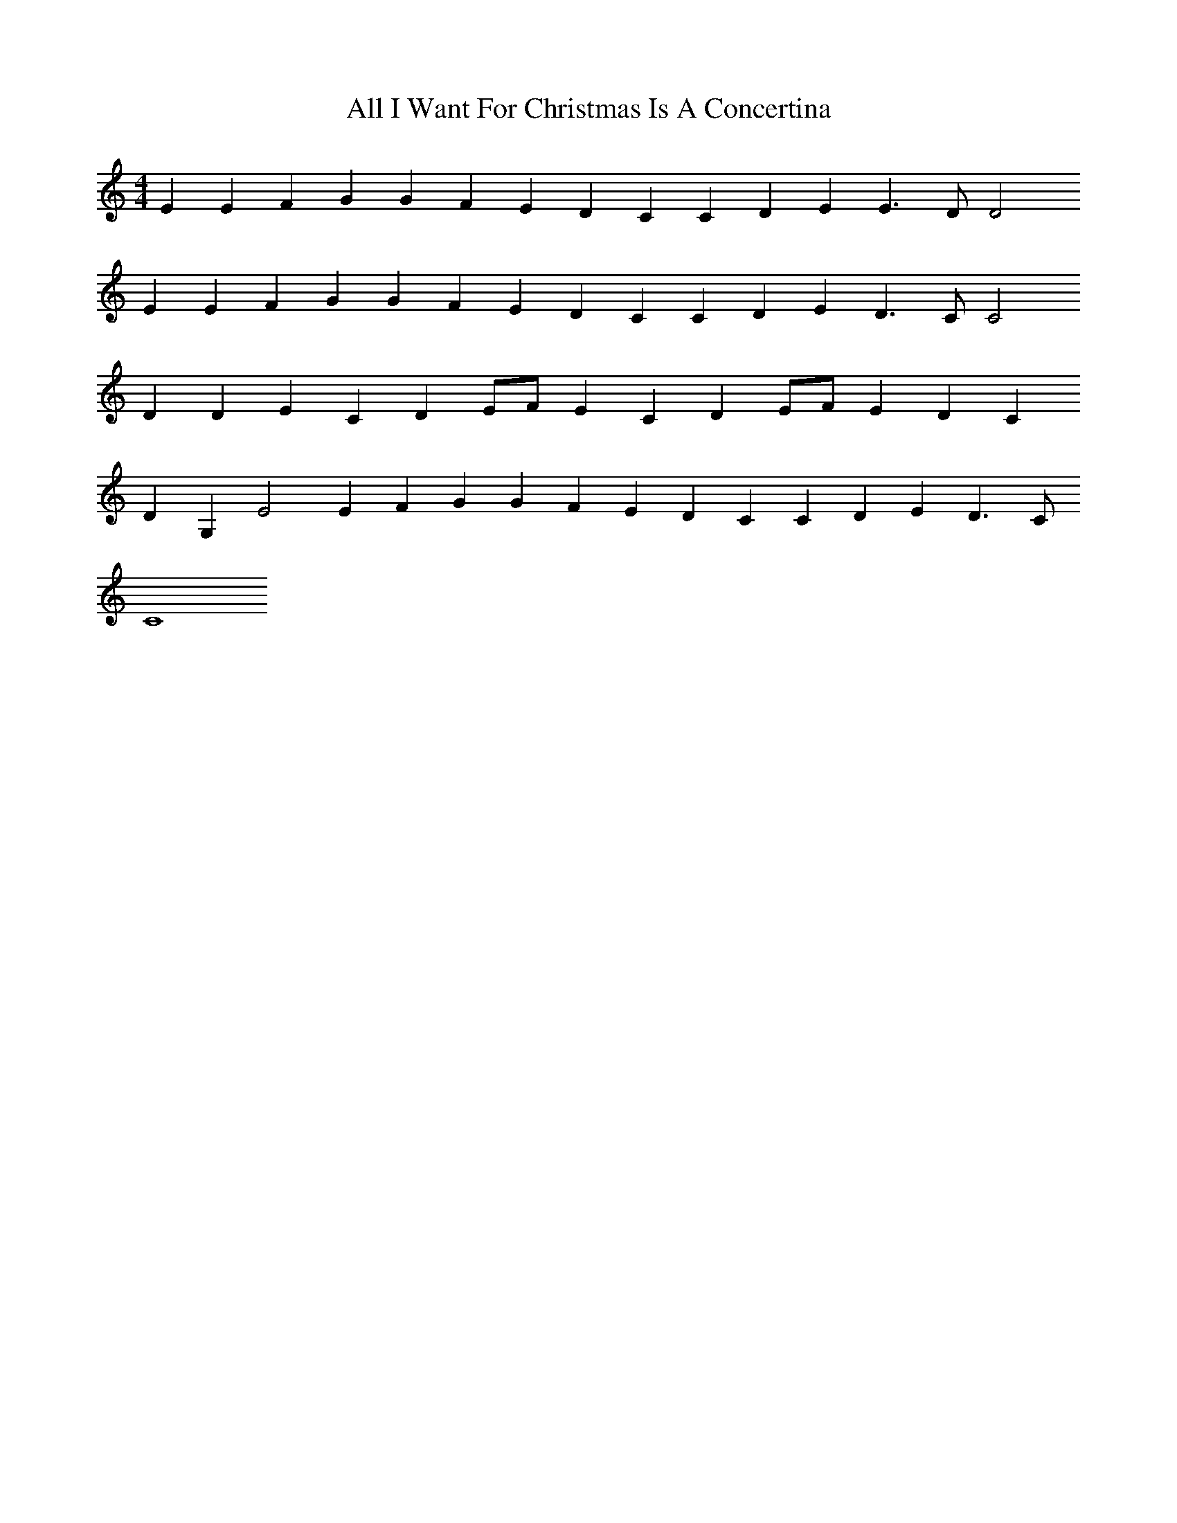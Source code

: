 X:1
T:All I Want For Christmas Is A Concertina
M:4/4
L:1/4
K:C
EEFG GFED CCDE E3/2D/2D2
EEFG GFED CCDE D3/2C/2C2
DDEC DE1/2F1/2E CDE1/2F1/2E DC
DG,E2 EFGG FEDC CDED3/2C/2
C4

